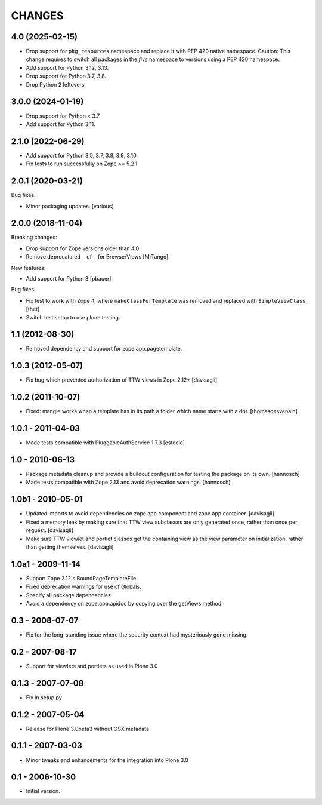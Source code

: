 CHANGES
=======

4.0 (2025-02-15)
----------------

- Drop support for ``pkg_resources`` namespace and replace it with
  PEP 420 native namespace.
  Caution: This change requires to switch all packages in the `five`
  namespace to versions using a PEP 420 namespace.

- Add support for Python 3.12, 3.13.

- Drop support for Python 3.7, 3.8.

- Drop Python 2 leftovers.

3.0.0 (2024-01-19)
------------------

- Drop support for Python < 3.7.

- Add support for Python 3.11.


2.1.0 (2022-06-29)
------------------

- Add support for Python 3.5, 3.7, 3.8, 3.9, 3.10.

- Fix tests to run successfully on Zope >= 5.2.1.


2.0.1 (2020-03-21)
------------------

Bug fixes:

- Minor packaging updates.  [various]


2.0.0 (2018-11-04)
------------------

Breaking changes:

- Drop support for Zope versions older than 4.0

- Remove deprecatared __of__ for BrowserViews
  [MrTango]

New features:

- Add support for Python 3
  [pbauer]

Bug fixes:

- Fix test to work with Zope 4, where ``makeClassForTemplate`` was removed and replaced with ``SimpleViewClass``.
  [thet]

- Switch test setup to use plone.testing.


1.1 (2012-08-30)
----------------

- Removed dependency and support for zope.app.pagetemplate.


1.0.3 (2012-05-07)
------------------

- Fix bug which prevented authorization of TTW views in Zope 2.12+
  [davisagli]

1.0.2 (2011-10-07)
------------------

- Fixed: mangle works when a template has in its path
  a folder which name starts with a dot.
  [thomasdesvenain]

1.0.1 - 2011-04-03
------------------

- Made tests compatible with PluggableAuthService 1.7.3
  [esteele]

1.0 - 2010-06-13
----------------

- Package metadata cleanup and provide a buildout configuration for testing
  the package on its own.
  [hannosch]

- Made tests compatible with Zope 2.13 and avoid deprecation warnings.
  [hannosch]

1.0b1 - 2010-05-01
------------------

- Updated imports to avoid dependencies on zope.app.component and
  zope.app.container.
  [davisagli]

- Fixed a memory leak by making sure that TTW view subclasses are only
  generated once, rather than once per request.
  [davisagli]

- Make sure TTW viewlet and portlet classes get the containing view as the
  view parameter on initialization, rather than getting themselves.
  [davisagli]

1.0a1 - 2009-11-14
------------------

- Support Zope 2.12's BoundPageTemplateFile.

- Fixed deprecation warnings for use of Globals.

- Specify all package dependencies.

- Avoid a dependency on zope.app.apidoc by copying over the getViews method.

0.3 - 2008-07-07
----------------

- Fix for the long-standing issue where the security context had mysteriously
  gone missing.

0.2 - 2007-08-17
----------------

- Support for viewlets and portlets as used in Plone 3.0

0.1.3 - 2007-07-08
------------------

- Fix in setup.py

0.1.2 - 2007-05-04
------------------

- Release for Plone 3.0beta3 without OSX metadata

0.1.1 - 2007-03-03
------------------

- Minor tweaks and enhancements for the integration into Plone 3.0

0.1 - 2006-10-30
----------------

- Initial version.
